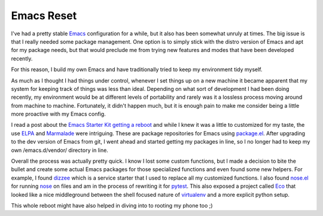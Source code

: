 Emacs Reset
###########

I've had a pretty stable `Emacs`_ configuration for a while, but it also
has been somewhat unruly at times. The big issue is that I really needed
some package management. One option is to simply stick with the distro
version of Emacs and apt for my package needs, but that would preclude
me from trying new features and modes that have been developed recently.

For this reason, I build my own Emacs and have traditionally tried to
keep my environment tidy myself.

As much as I thought I had things under control, whenever I set things
up on a new machine it became apparent that my system for keeping track
of things was less than ideal. Depending on what sort of development I
had been doing recently, my environment would be at different levels of
portability and rarely was it a lossless process moving around from
machine to machine. Fortunately, it didn't happen much, but it is enough
pain to make me consider being a little more proactive with my Emacs
config.

I read a post about the `Emacs Starter Kit getting a reboot`_ and while
I knew it was a little to customized for my taste, the use `ELPA`_ and
`Marmalade`_ were intriguing. These are package repositories for Emacs
using `package.el`_. After upgrading to the dev version of Emacs from
git, I went ahead and started getting my packages in line, so I no
longer had to keep my own /emacs.d/vendor/ directory in line.

Overall the process was actually pretty quick. I know I lost some
custom functions, but I made a decision to bite the bullet and create
some actual Emacs packages for those specialized functions and even
found some new helpers. For example, I found `dizzee`_ which is a
service starter that I used to replace all my customized functions. I
also found `nose.el`_ for running `nose`_ on files and am in the process
of rewriting it for `pytest`_. This also exposed a project called `Eco`_
that looked like a nice middleground between the shell focused nature of
`virtualenv`_ and a more explicit python setup.

This whole reboot might have also helped in diving into to rooting my
phone too ;)

.. _Emacs: http://www.gnu.org/s/emacs/
.. _Emacs Starter Kit getting a reboot: http://technomancy.us/153
.. _ELPA: http://tromey.com/elpa/
.. _Marmalade: http://marmalade-repo.org/
.. _package.el: http://repo.or.cz/w/emacs.git/blob_plain/1a0a666f941c99882093d7bd08ced15033bc3f0c:/lisp/emacs-lisp/package.el
.. _dizzee: http://blog.deadpansincerity.com/2011/09/announcing-dizzee/
.. _nose.el: https://bitbucket.org/durin42/nosemacs/src/9302529e68be/nose.el
.. _nose: http://readthedocs.org/docs/nose/en/latest/
.. _pytest: http://pytest.org
.. _Eco: https://bitbucket.org/kumar303/eco
.. _virtualenv: http://pypi.python.org/pypi/virtualenv


.. author:: default
.. categories:: code
.. tags:: emacs, programming, python, testing
.. comments::
